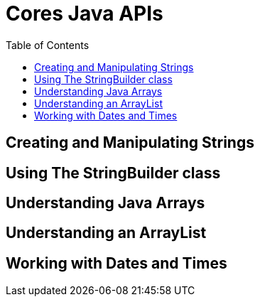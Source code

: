 = Cores Java APIs
:toc:
:source-highlighter: rouge

== Creating and Manipulating Strings

== Using The StringBuilder class


== Understanding Java Arrays 

== Understanding an ArrayList

== Working with Dates and Times




